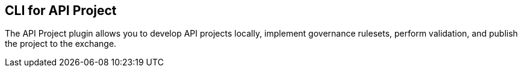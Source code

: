 == CLI for API Project 

The API Project plugin allows you to develop API projects locally, implement governance rulesets, perform validation, and publish the project to the exchange.




